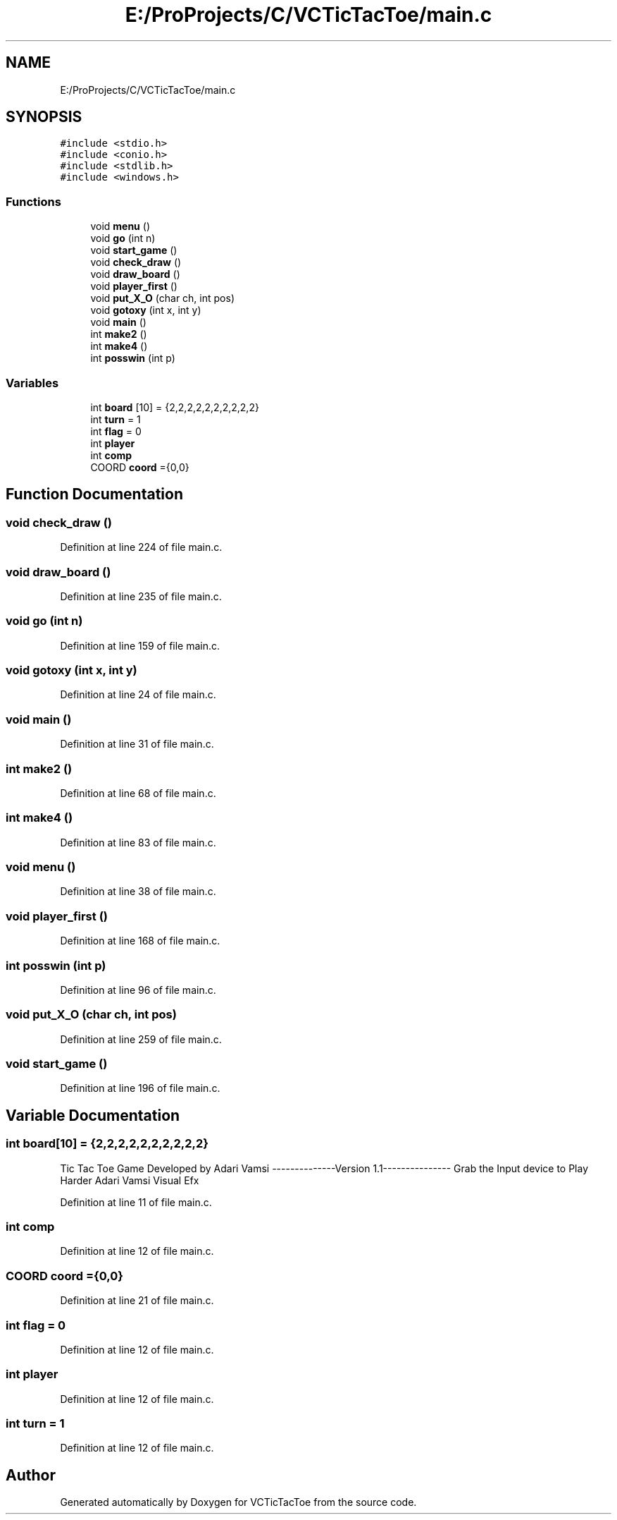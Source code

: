 .TH "E:/ProProjects/C/VCTicTacToe/main.c" 3 "Mon Mar 20 2017" "VCTicTacToe" \" -*- nroff -*-
.ad l
.nh
.SH NAME
E:/ProProjects/C/VCTicTacToe/main.c
.SH SYNOPSIS
.br
.PP
\fC#include <stdio\&.h>\fP
.br
\fC#include <conio\&.h>\fP
.br
\fC#include <stdlib\&.h>\fP
.br
\fC#include <windows\&.h>\fP
.br

.SS "Functions"

.in +1c
.ti -1c
.RI "void \fBmenu\fP ()"
.br
.ti -1c
.RI "void \fBgo\fP (int n)"
.br
.ti -1c
.RI "void \fBstart_game\fP ()"
.br
.ti -1c
.RI "void \fBcheck_draw\fP ()"
.br
.ti -1c
.RI "void \fBdraw_board\fP ()"
.br
.ti -1c
.RI "void \fBplayer_first\fP ()"
.br
.ti -1c
.RI "void \fBput_X_O\fP (char ch, int pos)"
.br
.ti -1c
.RI "void \fBgotoxy\fP (int x, int y)"
.br
.ti -1c
.RI "void \fBmain\fP ()"
.br
.ti -1c
.RI "int \fBmake2\fP ()"
.br
.ti -1c
.RI "int \fBmake4\fP ()"
.br
.ti -1c
.RI "int \fBposswin\fP (int p)"
.br
.in -1c
.SS "Variables"

.in +1c
.ti -1c
.RI "int \fBboard\fP [10] = {2,2,2,2,2,2,2,2,2,2}"
.br
.ti -1c
.RI "int \fBturn\fP = 1"
.br
.ti -1c
.RI "int \fBflag\fP = 0"
.br
.ti -1c
.RI "int \fBplayer\fP"
.br
.ti -1c
.RI "int \fBcomp\fP"
.br
.ti -1c
.RI "COORD \fBcoord\fP ={0,0}"
.br
.in -1c
.SH "Function Documentation"
.PP 
.SS "void check_draw ()"

.PP
Definition at line 224 of file main\&.c\&.
.SS "void draw_board ()"

.PP
Definition at line 235 of file main\&.c\&.
.SS "void go (int n)"

.PP
Definition at line 159 of file main\&.c\&.
.SS "void gotoxy (int x, int y)"

.PP
Definition at line 24 of file main\&.c\&.
.SS "void main ()"

.PP
Definition at line 31 of file main\&.c\&.
.SS "int make2 ()"

.PP
Definition at line 68 of file main\&.c\&.
.SS "int make4 ()"

.PP
Definition at line 83 of file main\&.c\&.
.SS "void menu ()"

.PP
Definition at line 38 of file main\&.c\&.
.SS "void player_first ()"

.PP
Definition at line 168 of file main\&.c\&.
.SS "int posswin (int p)"

.PP
Definition at line 96 of file main\&.c\&.
.SS "void put_X_O (char ch, int pos)"

.PP
Definition at line 259 of file main\&.c\&.
.SS "void start_game ()"

.PP
Definition at line 196 of file main\&.c\&.
.SH "Variable Documentation"
.PP 
.SS "int board[10] = {2,2,2,2,2,2,2,2,2,2}"
Tic Tac Toe Game Developed by Adari Vamsi --------------Version 1\&.1--------------- Grab the Input device to Play Harder Adari Vamsi Visual Efx 
.PP
Definition at line 11 of file main\&.c\&.
.SS "int comp"

.PP
Definition at line 12 of file main\&.c\&.
.SS "COORD coord ={0,0}"

.PP
Definition at line 21 of file main\&.c\&.
.SS "int flag = 0"

.PP
Definition at line 12 of file main\&.c\&.
.SS "int player"

.PP
Definition at line 12 of file main\&.c\&.
.SS "int turn = 1"

.PP
Definition at line 12 of file main\&.c\&.
.SH "Author"
.PP 
Generated automatically by Doxygen for VCTicTacToe from the source code\&.
